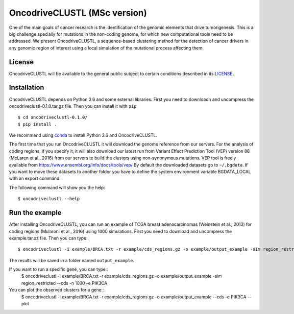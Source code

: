 .. _readme:

OncodriveCLUSTL (MSc version)
============

One of the main goals of cancer research is the identification of the genomic elements that drive tumorigenesis. This is a big challenge specially for mutations in the non-coding genome, for which new computational tools need to be addressed. We present OncodriveCLUSTL, a sequence-based clustering method for the detection of cancer drivers in any genomic region of interest  using a local simulation of the mutational process affecting them.

.. _readme license:

License
-------

OncodriveCLUSTL will be available to the general public subject to certain conditions described in its `LICENSE <LICENSE>`_.

.. _readme install:

Installation
------------

OncodriveCLUSTL depends on Python 3.6 and some external libraries. First you need to downloadn and uncompress the oncodriveclustl-0.1.0.tar.gz file.
Then you can install it with ``pip``::

        $ cd oncodriveclustl-0.1.0/
        $ pip install .

We recommend using `conda <https://www.anaconda.com/download/>`_ to install Python 3.6 and OncodriveCLUSTL.

.. note::

The first time that you run OncodriveCLUSTL it will download the genome reference from our servers. For the analysis of coding regions, if you specify it, it will also download our latest run from Variant Effect Prediction Tool (VEP)
version 88 (McLaren et al., 2016) from our servers to build the clusters using non-synonymous mutations. VEP tool is freely available from `<https://www.ensembl.org/info/docs/tools/vep/>`_
By default the downloaded datasets go to ``~/.bgdata``. If you want to move these datasets to another folder you have to define the system environment variable BGDATA_LOCAL with an export command.

The following command will show you the help::

	$ oncodriveclustl --help

.. _readme example:

Run the example
---------------

After installing OncodriveCLUSTL, you can run an example of TCGA breast adenocarcinomas (Weinstein et al., 2013) for coding regions (Mularoni et al., 2016) using 1000 simulations.
First you need to download and uncompress the example.tar.xz file. Then you can type::

   $ oncodriveclustl -i example/BRCA.txt -r example/cds_regions.gz -o example/output_example -sim region_restricted --cds -n 1000

The results will be saved in a folder named ``output_example``.

If you want to run a specific gene, you can type::
   $ oncodriveclustl -i example/BRCA.txt -r example/cds_regions.gz -o example/output_example -sim region_restricted --cds -n 1000 -e PIK3CA

You can plot the observed clusters for a gene::
   $ oncodriveclustl -i example/BRCA.txt -r example/cds_regions.gz -o example/output_example --cds -e PIK3CA --plot
